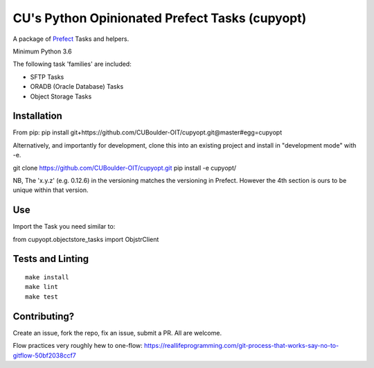 CU's Python Opinionated Prefect Tasks (cupyopt)
===============================================

A package of `Prefect <https://github.com/PrefectHQ/prefect>`_ Tasks and helpers.

Minimum Python 3.6

The following task 'families' are included:

* SFTP Tasks
* ORADB (Oracle Database) Tasks
* Object Storage Tasks

Installation
------------

From pip: pip install git+https://github.com/CUBoulder-OIT/cupyopt.git@master#egg=cupyopt

Alternatively, and importantly for development, clone this into an existing project and install in "development mode" with -e.

git clone https://github.com/CUBoulder-OIT/cupyopt.git
pip install -e cupyopt/

NB, The 'x.y.z' (e.g. 0.12.6) in the versioning matches the versioning in Prefect. However the 4th section is ours to be unique within that version.

Use
---

Import the Task you need similar to:

from cupyopt.objectstore_tasks import ObjstrClient

Tests and Linting
-----------------

::

	make install
	make lint
	make test

Contributing?
-------------

Create an issue, fork the repo, fix an issue, submit a PR. All are welcome. 

Flow practices very roughly hew to one-flow: https://reallifeprogramming.com/git-process-that-works-say-no-to-gitflow-50bf2038ccf7
